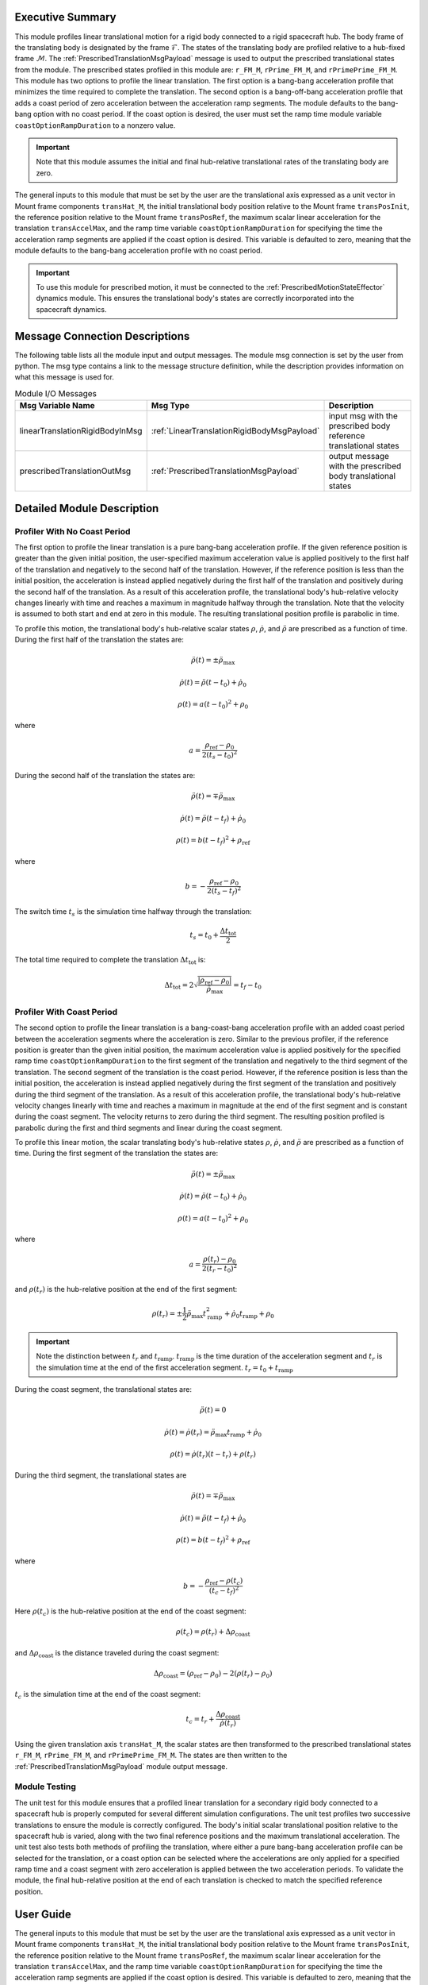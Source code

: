 Executive Summary
-----------------
This module profiles linear translational motion for a rigid body connected to a rigid spacecraft hub. The body frame of
the translating body is designated by the frame :math:`\mathcal{F}`. The states of the translating body are profiled
relative to a hub-fixed frame :math:`\mathcal{M}`. The :ref:`PrescribedTranslationMsgPayload` message is used to output
the prescribed translational states from the module. The prescribed states profiled in this module are: ``r_FM_M``,
``rPrime_FM_M``, and ``rPrimePrime_FM_M``. This module has two options to profile the linear translation.
The first option is a bang-bang acceleration profile that minimizes the time required to complete the translation.
The second option is a bang-off-bang acceleration profile that adds a coast period of zero acceleration between the
acceleration ramp segments. The module defaults to the bang-bang option with no coast period. If the coast option is
desired, the user must set the ramp time module variable ``coastOptionRampDuration`` to a nonzero value.

.. important::
    Note that this module assumes the initial and final hub-relative translational rates of the translating body are zero.

The general inputs to this module that must be set by the user are the translational axis expressed as a
unit vector in Mount frame components ``transHat_M``, the initial translational body position relative to the Mount
frame ``transPosInit``, the reference position relative to the Mount frame ``transPosRef``, the maximum scalar linear
acceleration for the translation ``transAccelMax``, and the ramp time variable ``coastOptionRampDuration`` for specifying
the time the acceleration ramp segments are applied if the coast option is desired. This variable is defaulted to zero,
meaning that the module defaults to the bang-bang acceleration profile with no coast period.

.. important::
    To use this module for prescribed motion, it must be connected to the :ref:`PrescribedMotionStateEffector`
    dynamics module. This ensures the translational body's states are correctly incorporated into the spacecraft
    dynamics.


Message Connection Descriptions
-------------------------------
The following table lists all the module input and output messages.  
The module msg connection is set by the user from python.  
The msg type contains a link to the message structure definition, while the description 
provides information on what this message is used for.

.. list-table:: Module I/O Messages
    :widths: 25 25 50
    :header-rows: 1

    * - Msg Variable Name
      - Msg Type
      - Description
    * - linearTranslationRigidBodyInMsg
      - :ref:`LinearTranslationRigidBodyMsgPayload`
      - input msg with the prescribed body reference translational states
    * - prescribedTranslationOutMsg
      - :ref:`PrescribedTranslationMsgPayload`
      - output message with the prescribed body translational states

Detailed Module Description
---------------------------

Profiler With No Coast Period
^^^^^^^^^^^^^^^^^^^^^^^^^^^^^

The first option to profile the linear translation is a pure bang-bang acceleration profile. If the given reference 
position is greater than the given initial position, the user-specified maximum acceleration value
is applied positively to the first half of the translation and negatively to the second half of the translation.
However, if the reference position is less than the initial position, the acceleration is instead applied
negatively during the first half of the translation and positively during the second half of the translation. As a 
result of this acceleration profile, the translational body's hub-relative velocity changes linearly with time and
reaches a maximum in magnitude halfway through the translation. Note that the velocity is assumed to both start and
end at zero in this module. The resulting translational position profile is parabolic in time.

To profile this motion, the translational body's hub-relative scalar states :math:`\rho`, :math:`\dot{\rho}`, and
:math:`\ddot{\rho}` are prescribed as a function of time. During the first half of the translation the states are:

.. math::
    \ddot{\rho}(t) = \pm \ddot{\rho}_{\text{max}}

.. math::
    \dot{\rho}(t) = \ddot{\rho} (t - t_0) + \dot{\rho}_0

.. math::
    \rho(t) = a (t - t_0)^2 + \rho_0

where

.. math::
    a = \frac{ \rho_{\text{ref}} - \rho_0}{2 (t_s - t_0)^2}

During the second half of the translation the states are:

.. math::
    \ddot{\rho}(t) = \mp \ddot{\rho}_{\text{max}}

.. math::
    \dot{\rho}(t) = \ddot{\rho} (t - t_f) + \dot{\rho}_0

.. math::
    \rho(t) = b (t - t_f)^2 + \rho_{\text{ref}}

where

.. math::
    b = - \frac{ \rho_{\text{ref}} - \rho_0}{2 (t_s - t_f)^2}

The switch time :math:`t_s` is the simulation time halfway through the translation:

.. math::
    t_s = t_0 + \frac{\Delta t_{\text{tot}}}{2}

The total time required to complete the translation :math:`\Delta t_{\text{tot}}` is:

.. math::
    \Delta t_{\text{tot}} = 2 \sqrt{ \frac{| \rho_{\text{ref}} - \rho_0 | }{\ddot{\rho}_{\text{max}}}} = t_f - t_0

Profiler With Coast Period
^^^^^^^^^^^^^^^^^^^^^^^^^^

The second option to profile the linear translation is a bang-coast-bang acceleration profile with an added coast
period between the acceleration segments where the acceleration is zero. Similar to the previous profiler, if the
reference position is greater than the given initial position, the maximum acceleration value is applied
positively for the specified ramp time ``coastOptionRampDuration`` to the first segment of the translation and negatively
to the third segment of the translation. The second segment of the translation is the coast period. However, if the
reference position is less than the initial position, the acceleration is instead applied negatively during the first
segment of the translation and positively during the third segment of the translation. As a result of this acceleration
profile, the translational body's hub-relative velocity changes linearly with time and reaches a maximum in magnitude
at the end of the first segment and is constant during the coast segment. The velocity returns to zero during the
third segment. The resulting position profiled is parabolic during the first and third segments and linear during the
coast segment.

To profile this linear motion, the scalar translating body's hub-relative states :math:`\rho`, :math:`\dot{\rho}`, and
:math:`\ddot{\rho}` are prescribed as a function of time. During the first segment of the translation the states are:

.. math::
    \ddot{\rho}(t) = \pm \ddot{\rho}_{\text{max}}

.. math::
    \dot{\rho}(t) = \ddot{\rho} (t - t_0) + \dot{\rho}_0

.. math::
    \rho(t) = a (t - t_0)^2 + \rho_0

where

.. math::
    a = \frac{ \rho(t_r) - \rho_0}{2 (t_r - t_0)^2}

and :math:`\rho(t_r)` is the hub-relative position at the end of the first segment:

.. math::
    \rho(t_r) = \pm \frac{1}{2} \ddot{\rho}_{\text{max}} t_{\text{ramp}}^2 + \dot{\rho}_0 t_{\text{ramp}} + \rho_0

.. important::
    Note the distinction between :math:`t_r` and :math:`t_{\text{ramp}}`. :math:`t_{\text{ramp}}` is the time duration of the acceleration segment
    and :math:`t_r` is the simulation time at the end of the first acceleration segment. :math:`t_r = t_0 + t_{\text{ramp}}`

During the coast segment, the translational states are:

.. math::
    \ddot{\rho}(t) = 0

.. math::
    \dot{\rho}(t) = \dot{\rho}(t_r) = \ddot{\rho}_{\text{max}} t_{\text{ramp}} + \dot{\rho}_0

.. math::
    \rho(t) = \dot{\rho}(t_r) (t - t_r) + \rho(t_r)

During the third segment, the translational states are

.. math::
    \ddot{\rho}(t) = \mp \ddot{\rho}_{\text{max}}

.. math::
    \dot{\rho}(t) = \ddot{\rho} (t - t_f) + \dot{\rho}_0

.. math::
    \rho(t) = b (t - t_f)^2 + \rho_{\text{ref}}

where

.. math::
    b = - \frac{ \rho_{\text{ref}} - \rho(t_c) }{(t_c - t_f)^2}

Here :math:`\rho(t_c)` is the hub-relative position at the end of the coast segment:

.. math::
    \rho(t_c) = \rho(t_r) + \Delta \rho_{\text{coast}}

and :math:`\Delta \rho_{\text{coast}}` is the distance traveled during the coast segment:

.. math::
    \Delta \rho_{\text{coast}} = (\rho_{\text{ref}} - \rho_0) - 2 (\rho(t_r) - \rho_0)

:math:`t_c` is the simulation time at the end of the coast segment:

.. math::
    t_c = t_r + \frac{\Delta \rho_{\text{coast}}}{\dot{\rho}(t_r)}

Using the given translation axis ``transHat_M``, the scalar states are then transformed to the prescribed translational
states ``r_FM_M``, ``rPrime_FM_M``, and ``rPrimePrime_FM_M``. The states are then written to the
:ref:`PrescribedTranslationMsgPayload` module output message.

Module Testing
^^^^^^^^^^^^^^
The unit test for this module ensures that a profiled linear translation for a secondary rigid body connected to a
spacecraft hub is properly computed for several different simulation configurations. The unit test profiles two
successive translations to ensure the module is correctly configured. The body's initial scalar translational position
relative to the spacecraft hub is varied, along with the two final reference positions and the maximum translational
acceleration. The unit test also tests both methods of profiling the translation, where either a pure bang-bang
acceleration profile can be selected for the translation, or a coast option can be selected where the accelerations
are only applied for a specified ramp time and a coast segment with zero acceleration is applied between the two
acceleration periods. To validate the module, the final hub-relative position at the end of each translation is
checked to match the specified reference position.

User Guide
----------
The general inputs to this module that must be set by the user are the translational axis expressed as a
unit vector in Mount frame components ``transHat_M``, the initial translational body position relative to the Mount
frame ``transPosInit``, the reference position relative to the Mount frame ``transPosRef``, the maximum scalar linear
acceleration for the translation ``transAccelMax``, and the ramp time variable ``coastOptionRampDuration`` for specifying
the time the acceleration ramp segments are applied if the coast option is desired. This variable is defaulted to zero,
meaning that the module defaults to the bang-bang acceleration profile with no coast period.

This section is to outline the steps needed to setup the prescribed linear translational module in python using Basilisk.

#. Import the prescribedTranslation class::

    from Basilisk.fswAlgorithms import prescribedTranslation

#. Create an instantiation of the module::

    prescribedLinearTrans = prescribedTranslation.PrescribedTranslation()

#. Define all of the configuration data associated with the module. For example, to configure the coast option::

    prescribedLinearTrans.ModelTag = "prescribedTranslation"
    prescribedLinearTrans.setTransHat_M(np.array([0.5, 0.0, 0.5 * np.sqrt(3)]))
    prescribedLinearTrans.setTransAccelMax(0.01)  # [m/s^2]
    prescribedLinearTrans.setTransPosInit(0.5)  # [m]
    prescribedLinearTrans.setCoastRampDuration(1.0)  # [s]

#. Connect a :ref:`LinearTranslationRigidBodyMsgPayload` message for the translating body reference position to the module. For example, the user can create a stand-alone message to specify the reference position::

    linearTranslationRigidBodyMessageData = messaging.LinearTranslationRigidBodyMsgPayload()
    linearTranslationRigidBodyMessageData.rho = 1.0  # [m]
    linearTranslationRigidBodyMessageData.rhoDot = 0.0  # [m/s]
    linearTranslationRigidBodyMessage = messaging.LinearTranslationRigidBodyMsg().write(linearTranslationRigidBodyMessageData)

#. Subscribe the reference message to the prescribedTranslation module input message::

    prescribedLinearTrans.linearTranslationRigidBodyInMsg.subscribeTo(linearTranslationRigidBodyMessage)

#. Add the module to the task list::

    unitTestSim.AddModelToTask(unitTaskName, prescribedLinearTrans)

